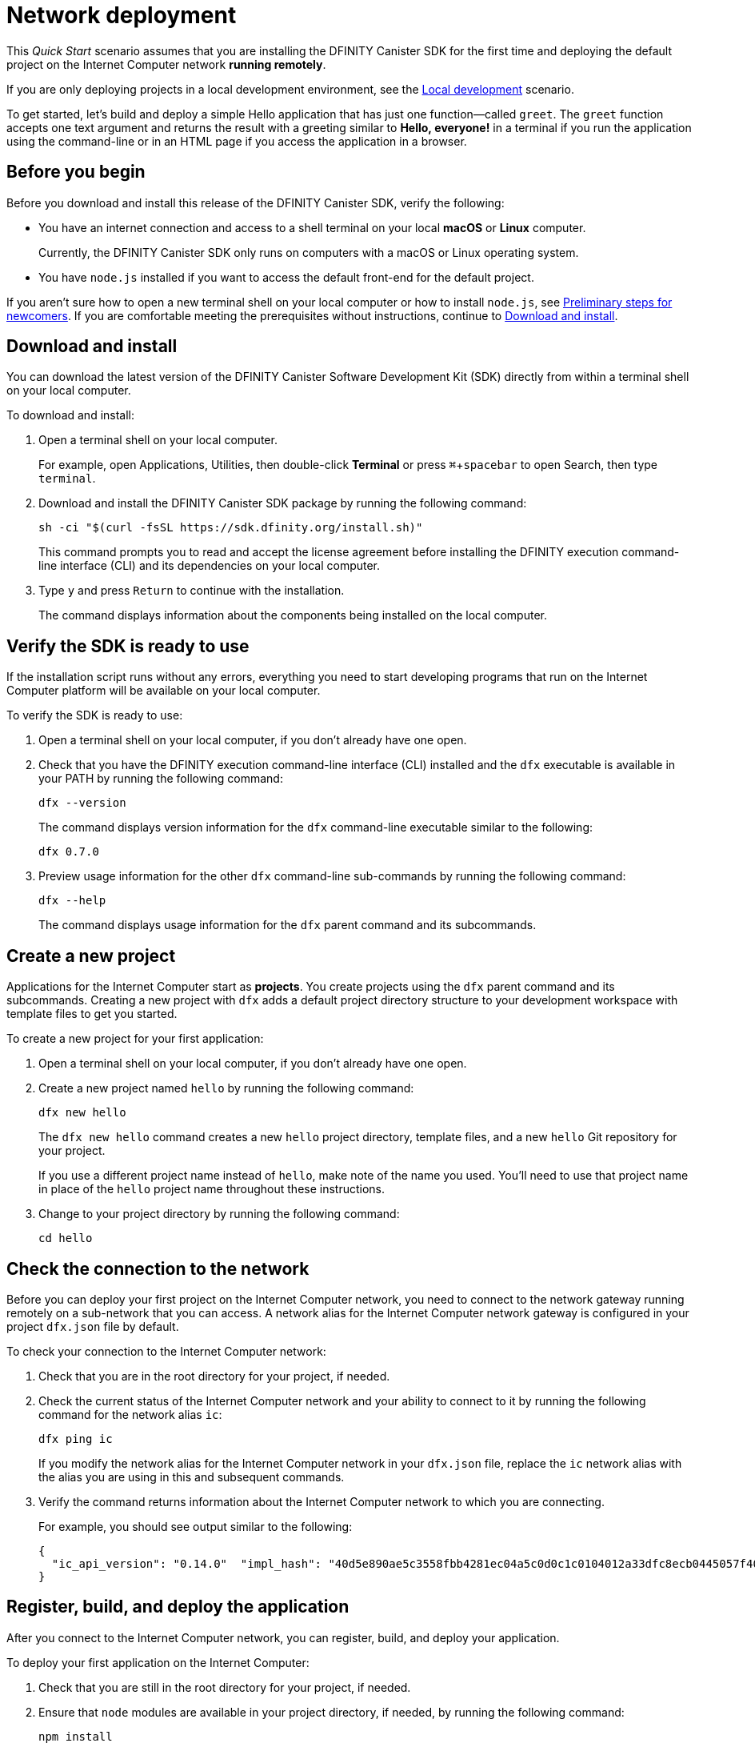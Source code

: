 = Network deployment
:experimental:
// Define unicode for Apple Command key.
:commandkey: &#8984;
:proglang: Motoko
:platform: Internet Computer platform
:IC: Internet Computer
:company-id: DFINITY
:sdk-short-name: DFINITY Canister SDK
:sdk-long-name: DFINITY Canister Software Development Kit (SDK)
ifdef::env-github,env-browser[:outfilesuffix:.adoc]

[[net-quick-start]]
This _Quick Start_ scenario assumes that you are installing the {sdk-short-name} for the first time and deploying the default project on the {IC} network **running remotely**.

If you are only deploying projects in a local development environment, see the link:local-quickstart{outfilesuffix}[Local development] scenario.

To get started, let's build and deploy a simple Hello application that has just one function—called `+greet+`. 
The `+greet+` function accepts one text argument and returns the result with a greeting similar to **Hello,{nbsp}everyone!** in a terminal if you run the application using the command-line or in an HTML page if you access the application in a browser.

[[net-before]]
== Before you begin

Before you download and install this release of the {sdk-short-name}, verify the following:

* You have an internet connection and access to a shell terminal on your local **macOS** or **Linux** computer.
+
Currently, the {sdk-short-name} only runs on computers with a macOS or Linux operating system.

//* You have provided the {company-id} Foundation with a principal associated with your user identity and have received a **wallet canister identifier** in return.
//+
//A wallet canister with **cycles** is required to deploy and manage applications on the {IC}.
//
* You have `+node.js+` installed if you want to access the default front-end for the default project.

If you aren’t sure how to open a new terminal shell on your local computer or how to install `node.js`, see link:newcomers{outfilesuffix}[Preliminary steps for newcomers].
If you are comfortable meeting the prerequisites without instructions, continue to <<Download and install>>.

[[net-download-sdk]]
== Download and install

You can download the latest version of the {sdk-long-name} directly from within a terminal shell on your local computer.

To download and install:

. Open a terminal shell on your local computer.
+
For example, open Applications, Utilities, then double-click *Terminal* or press kbd:[{commandkey} + spacebar] to open Search, then type `terminal`.
. Download and install the {sdk-short-name} package by running the following command:
+
[source,bash]
----
sh -ci "$(curl -fsSL https://sdk.dfinity.org/install.sh)"
----
+
This command prompts you to read and accept the license agreement before installing the {company-id} execution command-line interface (CLI) and its dependencies on your local computer.
. Type `+y+` and press kbd:[Return] to continue with the installation.
+
The command displays information about the components being installed on the local computer.

[[net-verify-sdk-version]]
== Verify the SDK is ready to use

If the installation script runs without any errors, everything you need to start developing programs that run on the {platform} will be available on your local computer.

To verify the SDK is ready to use:

. Open a terminal shell on your local computer, if you don’t already have one open.
. Check that you have the {company-id} execution command-line interface (CLI) installed and the `+dfx+` executable is available in your PATH by running the following command:
+
[source,bash]
----
dfx --version
----
+
The command displays version information for the `+dfx+` command-line executable similar to the following:
+
....
dfx 0.7.0
....
. Preview usage information for the other `+dfx+` command-line sub-commands by running the following command:
+
[source,bash]
----
dfx --help
----
+
The command displays usage information for the `+dfx+` parent command and its subcommands.

[[net-new-project]]
== Create a new project

Applications for the {IC} start as **projects**.
You create projects using the `+dfx+` parent command and its subcommands.
Creating a new project with `+dfx+` adds a default project directory structure to your development workspace with template files to get you started.

To create a new project for your first application:

[arabic]
. Open a terminal shell on your local computer, if you don’t already have one open.
. Create a new project named `+hello+` by running the following command:
+
[source,bash]
----
dfx new hello
----
+
The `+dfx new hello+` command creates a new `+hello+` project directory, template files, and a new `+hello+` Git repository for your project.
+
If you use a different project name instead of `+hello+`, make note of the name you used. You'll need to use that project name in place of the `+hello+` project name throughout these instructions.
. Change to your project directory by running the following command:
+
[source,bash]
----
cd hello
----

[[ping-the-network]]
== Check the connection to the network

Before you can deploy your first project on the {IC} network, you need to connect to the network gateway running remotely on a sub-network that you can access.
A network alias for the {IC} network gateway is configured in your project `+dfx.json+` file by default.

To check your connection to the {IC} network:

[arabic]
. Check that you are in the root directory for your project, if needed.
. Check the current status of the {IC} network and your ability to connect to it by running the following command for the network alias `+ic+`:
+
[source,bash]
----
dfx ping ic
----
+
If you modify the network alias for the {IC} network in your `+dfx.json+` file, replace the `+ic+` network alias with the alias you are using in this and subsequent commands.
. Verify the command returns information about the {IC} network to which you are connecting.
+
For example, you should see output similar to the following:
+
....
{
  "ic_api_version": "0.14.0"  "impl_hash": "40d5e890ae5c3558fbb4281ec04a5c0d0c1c0104012a33dfc8ecb0445057f405"  "impl_version": "0.1.0"  "root_key": [48, 129, 130, 48, 29, 6, 13, 43, 6, 1, 4, 1, 130, 220, 124, 5, 3, 1, 2, 1, 6, 12, 43, 6, 1, 4, 1, 130, 220, 124, 5, 3, 2, 1, 3, 97, 0, 133, 168, 228, 168, 232, 127, 43, 51, 212, 173, 127, 167, 169, 84, 223, 125, 69, 157, 31, 105, 91, 34, 207, 123, 136, 227, 152, 187, 36, 246, 25, 58, 90, 24, 169, 86, 122, 201, 212, 11, 111, 43, 156, 193, 106, 11, 210, 217, 22, 13, 187, 148, 153, 152, 176, 171, 45, 130, 247, 231, 157, 251, 92, 190, 202, 13, 150, 116, 95, 187, 28, 157, 173, 170, 60, 156, 45, 127, 248, 25, 95, 9, 43, 102, 161, 46, 198, 237, 227, 77, 244, 79, 227, 134, 69, 161]
}
....

[[net-deploy]]
== Register, build, and deploy the application

After you connect to the {IC} network, you can register, build, and deploy your application.

To deploy your first application on the {IC}:

. Check that you are still in the root directory for your project, if needed.
. Ensure that `+node+` modules are available in your project directory, if needed, by running the following command:
+
[source,bash]
----
npm install
----
+
For more information about this step, see link:../developers-guide/webpack-config{outfilesuffix}#troubleshoot-node[Ensuring node is available in a project].
. Register, build, and deploy your first application by running the following command:
+
[source,bash]
----
dfx deploy --network=ic
----
+
The `+dfx deploy+` command output displays information about the operations it performs.
+
For example, this step registers two network-specific identifiers—one for the `+hello+` main program and one for the `+hello_assets+` front-end user interface—and installation information similar to the following:
+
....
Creating a wallet canister on the ic network.
The wallet canister on the "ic" network for user "default" is "pddoi-uiaaa-aaaab-qanua-cai"
Deploying all canisters.
Creating canisters...
Creating canister "hello"...
"hello" canister created on network "ic" with canister id: "peci4-zqaaa-aaaab-qanuq-cai"
Creating canister "hello_assets"...
"hello_assets" canister created on network "ic" with canister id: "pnbda-pyaaa-aaaab-qanva-cai"
Building canisters...
Building frontend...
Installing canisters...
Installing code for canister hello, with canister_id peci4-zqaaa-aaaab-qanuq-cai
Installing code for canister hello_assets, with canister_id pnbda-pyaaa-aaaab-qanva-cai
Authorizing our identity (default) to the asset canister...
Uploading assets to asset canister...
  /index.html 1/1 (472 bytes)
  /index.js 1/1 (295480 bytes)
  /main.css 1/1 (484 bytes)
  /sample-asset.txt 1/1 (24 bytes)
  /logo.png 1/1 (25397 bytes)
  /index.js.map 1/1 (957046 bytes)
  /index.js.LICENSE.txt 1/1 (499 bytes)
Deployed canisters.
....
. Call the `+hello+` canister and the predefined `+greet+` function by running the following command:
+
[source,bash]
----
dfx canister --network=ic call hello greet everyone
----
+
Let's take a closer look at this example:
+
-- 

* Using the `+--network=ic+` option indicates that the canister you want to call is deployed on the `+ic+` network. The `+ic+` network alias is an internally-reserved alias for accessing the {IC}.
* Note that the `+--network=ic+` option must precede the operation subcommand, which, in this case, is the `+dfx canister call+` command.
* The `+hello+` argument specifies the name of the canister you want to call.
* The `+greet+` argument specifies the name of the function you want to call in the `+hello+` canister.
* The text string `+everyone+` is the argument that you want to pass to the `+greet+` function.
--
. Verify the command displays the return value of the `+greet+` function.
+
For example:
+
....
("Hello, everyone!")
....
+
You might have noticed that deploying your project automatically generated a wallet for your `+default+` identity.
This wallet canister is preconfigured with cycles and provides a few basic functions that enable you to experiment with sending and receiving cycles without requiring an account with ICP tokens.
+
If you didn't notice the wallet canister identifier when you ran `+dfx deploy+`, you can look it up now by running the following command:
+
[source,bash]
----
dfx identity --network=ic get-wallet
----
. Check the cycle balance for your default wallet canister by running a command similar to the following:
+
[source,bash]
----
dfx canister --network=ic call <WALLET-CANISTER-ID> wallet_balance
----
+
This command returns the balance for the wallet canister identifier you specified using the Candid syntax for `+record+` data types. 
For example, the command might display a record with an `+amount+` field (represented by the hash `+3_573_748_184+`) and a
balance of 99,999.974,174,602 cycles like this:
+
....
(record { 3_573_748_184 = 99_999_974_174_602 })
....
. Call the `+greet+` function again with a different argument.
+
For example:
+
[source,bash]
----
dfx canister --network=ic call hello greet '("San Francisco")'
----
. Rerun the command to check the cycle balance for your wallet.
+
For example, you might run a command similar to the following if the wallet canister identifier is `+oi7fh-tiaaa-aaaab-aahpq-cai+`:
+
....
dfx canister --network=ic call oi7fh-tiaaa-aaaab-aahpq-cai wallet_balance
....
+
Note that in the new balance, a small number of cycles have been deducted from the previous total of cycles available.
For example:
+
....
(record { 3_573_748_184 = 99_999_974_082_913 })
....
+
In this example, the new balance is 99,999,974,082,913 cycles.

[[quickstart-frontend]]
== Test the application front-end

Now that you have verified that your application has been deployed and tested its operation using the command line, let's verify that you can access the front-end using your web browser.

To access the application front-end:

. Open a browser.
. Navigate to the front-end for the application using a URL that consists of the `+hello_assets+` identifier and the `+.ic0.app+` suffix.
+
For example, the full URL should look similar to the following:
+
....
https://pnbda-pyaaa-aaaab-qanva-cai.ic0.app/
....
+
Navigating to this URL displays the HTML entry page for the template application with a sample asset image file, an input field, and a button.
For example:
+
image:net-front-end-prompt.png[Sample HTML page]

. Type a greeting, then click *Click Me* to return the greeting.
+
For example:
+
image:net-result.png[Hello, Everyone! greeting]

[[next-steps]]
== Next steps

Now that you have seen how to deploy an application on the {IC} network, you are ready to develop and deploy programs of your own.
There are more detailed examples and tutorials for you to explore in link:../developers-guide/tutorials-intro{outfilesuffix}[Tutorials], the link:https://github.com/dfinity/examples[examples] repository, and in the link:../language-guide/motoko{outfilesuffix}[_{proglang} Programming Language Guide_].

* Have questions? mailto:support@dfinity.org?subject=NetworkQuickstart[Contact us].
* Want to join the community? Visit our https://forum.dfinity.org/[community forum].
* Want to stay informed about new features and updates? Sign up for https://dfinity.org/newsletter[Developer updates].
